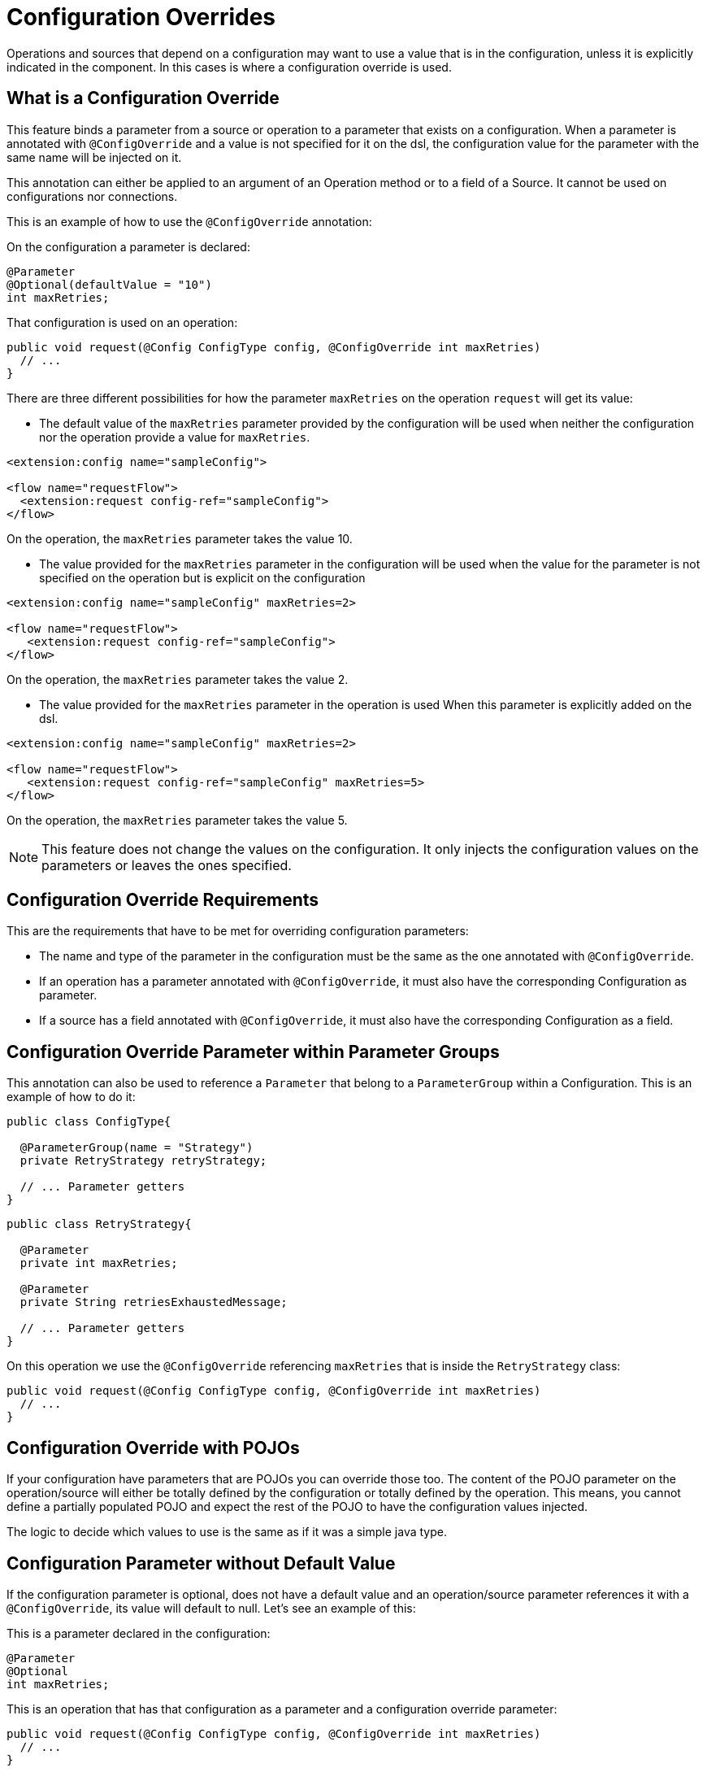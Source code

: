 = Configuration Overrides

:keywords: mule, sdk, config, configuration, override, parameter

Operations and sources that depend on a configuration may want to use a value that
is in the configuration, unless it is explicitly indicated in the component. In this cases is where
a configuration override is used.

== What is a Configuration Override

This feature binds a parameter from a source or operation to a parameter that exists
on a configuration. When a parameter is annotated with `@ConfigOverride` and a value is
not specified for it on the dsl, the configuration value for the parameter with the same
name will be injected on it.

This annotation can either be applied to an argument of an Operation method or to a field
of a Source. It cannot be used on configurations nor connections.

This is an example of how to use the `@ConfigOverride` annotation:

On the configuration a parameter is declared:

[source, java, linenums]
----
@Parameter
@Optional(defaultValue = "10")
int maxRetries;
----

That configuration is used on an operation:

[source, java, linenums]
----
public void request(@Config ConfigType config, @ConfigOverride int maxRetries)
  // ...
}
----

There are three different possibilities for how the parameter `maxRetries` on the operation
`request` will get its value:

*  The default value of the `maxRetries` parameter provided by the configuration will be used
when neither the configuration nor the operation provide a value for `maxRetries`.

[source, xml, linenums]
----
<extension:config name="sampleConfig">

<flow name="requestFlow">
  <extension:request config-ref="sampleConfig">
</flow>
----

On the operation, the `maxRetries` parameter takes the value 10.

* The value provided for the `maxRetries` parameter in the configuration will be used
when the value for the parameter is not specified on the operation but is explicit on the configuration

[source, xml, linenums]
----
<extension:config name="sampleConfig" maxRetries=2>

<flow name="requestFlow">
   <extension:request config-ref="sampleConfig">
</flow>
----

On the operation, the `maxRetries` parameter takes the value 2.

* The value provided for the `maxRetries` parameter in the operation is used When
this parameter is explicitly added on the dsl.

[source, xml, linenums]
----
<extension:config name="sampleConfig" maxRetries=2>

<flow name="requestFlow">
   <extension:request config-ref="sampleConfig" maxRetries=5>
</flow>
----

On the operation, the `maxRetries` parameter takes the value 5.

NOTE: This feature does not change the values on the configuration. It only injects the configuration values
on the parameters or leaves the ones specified.

== Configuration Override Requirements

This are the requirements that have to be met for overriding configuration parameters:

* The name and type of the parameter in the configuration must be the same as the one annotated with `@ConfigOverride`.

* If an operation has a parameter annotated with `@ConfigOverride`, it must also have the corresponding Configuration as parameter.

* If a source has a field annotated with `@ConfigOverride`, it must also have the corresponding Configuration as a field.

== Configuration Override Parameter within Parameter Groups

This annotation can also be used to reference a `Parameter` that belong to a `ParameterGroup` within
a Configuration. This is an example of how to do it:

[source, java, linenums]
----
public class ConfigType{

  @ParameterGroup(name = "Strategy")
  private RetryStrategy retryStrategy;

  // ... Parameter getters
}
----

[source, java, linenums]
----
public class RetryStrategy{

  @Parameter
  private int maxRetries;

  @Parameter
  private String retriesExhaustedMessage;

  // ... Parameter getters
}
----

On this operation we use the `@ConfigOverride` referencing `maxRetries` that is inside the
`RetryStrategy` class:

[source, java, linenums]
----
public void request(@Config ConfigType config, @ConfigOverride int maxRetries)
  // ...
}
----

== Configuration Override with POJOs

If your configuration have parameters that are POJOs you can override those too. The content
of the POJO parameter on the operation/source will either be totally defined by the configuration or
totally defined by the operation. This means, you cannot define a partially populated POJO and expect the
rest of the POJO to have the configuration values injected.

The logic to decide which values to use is the same as if it was a simple java type.

== Configuration Parameter without Default Value

If the configuration parameter is optional, does not have a default value and an operation/source parameter
references it with a `@ConfigOverride`, its value will default to null. Let's see an example of this:

This is a parameter declared in the configuration:

[source, java, linenums]
----
@Parameter
@Optional
int maxRetries;
----

This is an operation that has that configuration as a parameter and a configuration override
parameter:

[source, java, linenums]
----
public void request(@Config ConfigType config, @ConfigOverride int maxRetries)
  // ...
}
----

If `maxRetries` is not specified in the configuration and the operation, then its value
will be null.

== Configuration Override Example

This is a simplified example of the usage of `@ConfigOverride` :

The definition of the Configuration:

[source, java, linenums]
----
@Configuration(name = "config")
@Operations({AmqpConsume.class, AmqpPublish.class, AmqpPublishConsume.class, })
public class AmqpConfig {

  @Parameter
  @Expression(NOT_SUPPORTED)
  @Optional(defaultValue = "*/*")
  private String contentType;


  @Expression(NOT_SUPPORTED)
  @ParameterGroup(name = "Consumer Config", showInDsl = true)
  private AmqpConsumerConfig consumerConfig;


  // ... All parameter getters

}
----

This is the `AmqpConsumerConfig` class that has the parameters that will be referenced
by the `@ConfigOverride` annotation on this example:

[source, java, linenums]
----
public final class AmqpConsumerConfig {

  @Parameter
  @Optional(defaultValue = "IMMEDIATE")
  @Expression(NOT_SUPPORTED)
  private AckMode ackMode;

  @Parameter
  @Optional(defaultValue = "false")
  @Expression(NOT_SUPPORTED)
  private boolean noLocal;

  @Parameter
  @Optional(defaultValue = "false")
  @Expression(NOT_SUPPORTED)
  private boolean exclusiveConsumers;

  @Parameter
  @Optional(defaultValue = "4")
  @Expression(NOT_SUPPORTED)
  private int numberOfConsumers;

  // ... All parameter getters
}
----

Source that has a `AmqpConfig` and parameters with the `ConfigOverride` annotation:

[source, java, linenums]
----
@Alias("listener")
@EmitsResponse
@MetadataScope(outputResolver = AmqpOutputResolver.class)
public class AmqpListener extends Source<Object, AmqpMessageAttributes> {


  @Connection
  private ConnectionProvider<AmqpTransactionalConnection> connectionProvider;

  private AmqpTransactionalConnection connection;

  @Config
  private AmqpConfig config; // <1>

  @Parameter
  private String queueName;

  @Parameter
  @ConfigOverride
  private AckMode ackMode; // <2>

  @Parameter
  @ConfigOverride
  private int numberOfConsumers; // <2>

  @Parameter
  @Optional
  private String consumerTag;


  @Override
  public void onStart(SourceCallback<Object, AmqpMessageAttributes> sourceCallback) throws MuleException {
    // ...
  }
  // ...
  @Override
  public void onStop() {
    // ...
  }
  // ...
}
----

<1> Configuration from which the values to override the `@ConfigOverride` annotated parameters
will be taken.

<2> Parameter that if not specified on the operation will inherit the configuration value of the
one with the same name. Note that the parameters with these names belong to a `ParameterGroup`
